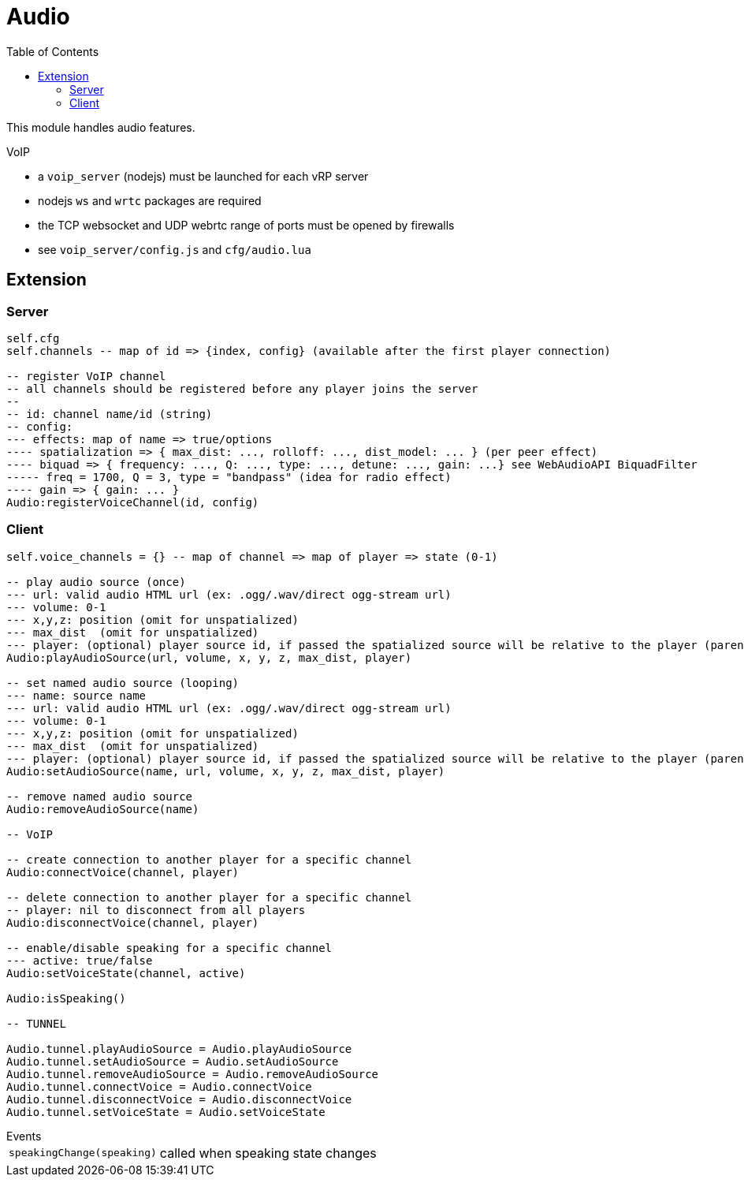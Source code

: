 ifdef::env-github[]
:tip-caption: :bulb:
:note-caption: :information_source:
:important-caption: :heavy_exclamation_mark:
:caution-caption: :fire:
:warning-caption: :warning:
endif::[]
:toc: left
:toclevels: 5

= Audio

This module handles audio features.

.VoIP 
* a `voip_server` (nodejs) must be launched for each vRP server
* nodejs `ws` and `wrtc` packages are required
* the TCP websocket and UDP webrtc range of ports must be opened by firewalls
* see `voip_server/config.js` and `cfg/audio.lua`

== Extension

=== Server

[source,lua]
----
self.cfg
self.channels -- map of id => {index, config} (available after the first player connection)

-- register VoIP channel
-- all channels should be registered before any player joins the server
--
-- id: channel name/id (string)
-- config:
--- effects: map of name => true/options
---- spatialization => { max_dist: ..., rolloff: ..., dist_model: ... } (per peer effect)
---- biquad => { frequency: ..., Q: ..., type: ..., detune: ..., gain: ...} see WebAudioAPI BiquadFilter
----- freq = 1700, Q = 3, type = "bandpass" (idea for radio effect)
---- gain => { gain: ... }
Audio:registerVoiceChannel(id, config)
----

=== Client

[source,lua]
----
self.voice_channels = {} -- map of channel => map of player => state (0-1)

-- play audio source (once)
--- url: valid audio HTML url (ex: .ogg/.wav/direct ogg-stream url)
--- volume: 0-1 
--- x,y,z: position (omit for unspatialized)
--- max_dist  (omit for unspatialized)
--- player: (optional) player source id, if passed the spatialized source will be relative to the player (parented)
Audio:playAudioSource(url, volume, x, y, z, max_dist, player)

-- set named audio source (looping)
--- name: source name
--- url: valid audio HTML url (ex: .ogg/.wav/direct ogg-stream url)
--- volume: 0-1 
--- x,y,z: position (omit for unspatialized)
--- max_dist  (omit for unspatialized)
--- player: (optional) player source id, if passed the spatialized source will be relative to the player (parented)
Audio:setAudioSource(name, url, volume, x, y, z, max_dist, player)

-- remove named audio source
Audio:removeAudioSource(name)

-- VoIP

-- create connection to another player for a specific channel
Audio:connectVoice(channel, player)

-- delete connection to another player for a specific channel
-- player: nil to disconnect from all players
Audio:disconnectVoice(channel, player)

-- enable/disable speaking for a specific channel
--- active: true/false 
Audio:setVoiceState(channel, active)

Audio:isSpeaking()

-- TUNNEL

Audio.tunnel.playAudioSource = Audio.playAudioSource
Audio.tunnel.setAudioSource = Audio.setAudioSource
Audio.tunnel.removeAudioSource = Audio.removeAudioSource
Audio.tunnel.connectVoice = Audio.connectVoice
Audio.tunnel.disconnectVoice = Audio.disconnectVoice
Audio.tunnel.setVoiceState = Audio.setVoiceState
----

.Events
[horizontal]
`speakingChange(speaking)`:: called when speaking state changes
